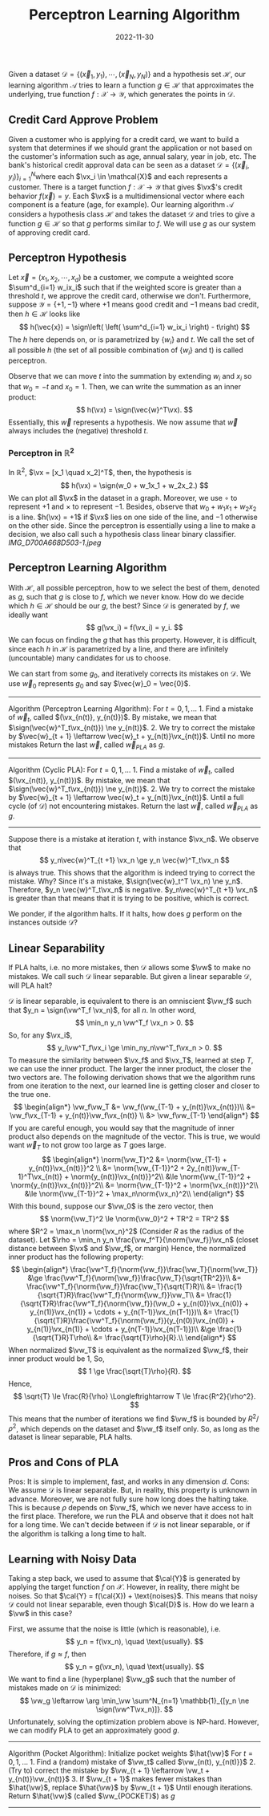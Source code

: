 #+category: notes
#+date: 2022-11-30
#+tags: ml
#+TITLE: Perceptron Learning Algorithm

Given a dataset
\(\mathcal{D} = \{(\vec{x}_1, y_1), \cdots, (\vec{x}_N, y_N)\}\) and a
hypothesis set \(\mathcal{H}\), our learning algorithm \(\mathcal{A}\)
tries to learn a function \(g \in \mathcal{H}\) that approximates the
underlying, true function \(f: \mathcal{X} \to \mathcal{Y}\), which
generates the points in \(\mathcal{D}\).

** Credit Card Approve Problem
:PROPERTIES:
:CUSTOM_ID: credit-card-approve-problem
:END:
Given a customer who is applying for a credit card, we want to build a
system that determines if we should grant the application or not based
on the customer's information such as age, annual salary, year in job,
etc. The bank's historical credit approval data can be seen as a dataset
\(\mathcal{D} = \{(\vec{x}_i, y_i)\}_{i=1}^N\)where each
\(\vx_i \in \mathcal{X}\) and each represents a customer. There is a
target function \(f: \mathcal{X} \to \mathcal{Y}\) that gives \(\vx\)'s
credit behavior \(f(\vec{x}) = y\). Each \(\vx\) is a multidimensional
vector where each component is a feature (age, for example). Our
learning algorithm \(\mathcal{A}\) considers a hypothesis class
\(\mathcal{H}\) and takes the dataset \(\mathcal{D}\) and tries to give
a function \(g \in \mathcal{H}\) so that \(g\) performs similar to
\(f\). We will use \(g\) as our system of approving credit card.

** Perceptron Hypothesis
:PROPERTIES:
:CUSTOM_ID: perceptron-hypothesis
:END:
Let \(\vec{x} = (x_1, x_2, \cdots, x_d)\) be a customer, we compute a
weighted score \(\sum^d_{i=1} w_ix_i\) such that if the weighted score
is greater than a threshold \(t\), we approve the credit card, otherwise
we don't. Furthermore, suppose \(\mathcal{Y} = \{+1, -1\}\) where \(+1\)
means good credit and \(-1\) means bad credit, then
\(h \in \mathcal{H}\) looks like \[
h(\vec{x}) = \sign\left( \left( \sum^d_{i=1} w_ix_i \right) - t\right)
\] The \(h\) here depends on, or is parametrized by \(\{w_i\}\) and
\(t\). We call the set of all possible \(h\) (the set of all possible
combination of \(\{w_i\}\) and t) is called perceptron.

Observe that we can move \(t\) into the summation by extending \(w_i\)
and \(x_i\) so that \(w_0 = -t\) and \(x_0 = 1\). Then, we can write the
summation as an inner product: \[
h(\vx) = \sign(\vec{w}^T\vx).
\] Essentially, this \(\vec{w}\) represents a hypothesis. We now assume
that \(\vec{w}\) always includes the (negative) threshold \(t\).

*** Perceptron in \(\mathbb{R}^2\)
:PROPERTIES:
:CUSTOM_ID: perceptron-in-mathbbr2
:END:
In \(\mathbb{R}^2\), \(\vx = [x_1 \quad x_2]^T\), then, the hypothesis
is \[
h(\vx) = \sign(w_0 + w_1x_1 + w_2x_2.)
\] We can plot all \(\vx\) in the dataset in a graph. Moreover, we use
\(\circ\) to represent \(+1\) and \(\times\) to represent \(-1\).
Besides, observe that \(w_0 + w_1x_1 + w_2x_2\) is a line.
\(h(\vx) = +1\) if \(\vx\) lies on one side of the line, and \(-1\)
otherwise on the other side. Since the perceptron is essentially using a
line to make a decision, we also call such a hypothesis class linear
binary classifier. [[IMG_D700A668D503-1.jpeg]]

** Perceptron Learning Algorithm
:PROPERTIES:
:CUSTOM_ID: perceptron-learning-algorithm
:END:
With \(\mathcal{H}\), all possible perceptron, how to we select the best
of them, denoted as \(g\), such that \(g\) is close to \(f\), which we
never know. How do we decide which \(h \in \mathcal{H}\) should be our
\(g\), the best? Since \(\mathcal{D}\) is generated by \(f\), we ideally
want \[
g(\vx_i) = f(\vx_i) = y_i.
\] We can focus on finding the \(g\) that has this property. However, it
is difficult, since each \(h\) in \(\mathcal{H}\) is parametrized by a
line, and there are infinitely (uncountable) many candidates for us to
choose.

We can start from some \(g_0\), and iteratively corrects its mistakes on
\(\mathcal{D}\). We use \(\vec{w}_0\) represents \(g_0\) and say
\(\vec{w}_0 = \vec{0}\).

--------------

Algorithm (Perceptron Learning Algorithm): For \(t = 0, 1, \ldots\) 1.
Find a mistake of \(\vec{w}_t\), called \((\vx_{n(t)}, y_{n(t)})\). By
mistake, we mean that \(\sign(\vec{w}^T_t\vx_{n(t)}) \ne y_{n(t)}\). 2.
We try to correct the mistake by
\(\vec{w}_{t + 1} \leftarrow \vec{w}_t + y_{n(t)}\vx_{n(t)}\). Until no
more mistakes Return the last \(\vec{w}\), called \(\vec{w}_{PLA}\) as
\(g\).

--------------

Algorithm (Cyclic PLA): For \(t = 0, 1, \ldots\) 1. Find a mistake of
\(\vec{w}_t\), called \((\vx_{n(t)}, y_{n(t)})\). By mistake, we mean
that \(\sign(\vec{w}^T_t\vx_{n(t)}) \ne y_{n(t)}\). 2. We try to correct
the mistake by
\(\vec{w}_{t + 1} \leftarrow \vec{w}_t + y_{n(t)}\vx_{n(t)}\). Until a
full cycle (of \(\mathcal{D}\)) not encountering mistakes. Return the
last \(\vec{w}\), called \(\vec{w}_{PLA}\) as \(g\).

--------------

Suppose there is a mistake at iteration \(t\), with instance \(\vx_n\).
We observe that \[
y_n\vec{w}^T_{t +1} \vx_n \ge y_n \vec{w}^T_t\vx_n
\] is always true. This shows that the algorithm is indeed trying to
correct the mistake. Why? Since it's a mistake,
\(\sign(\vec{w}_t^T \vx_n) \ne y_n\). Therefore,
\(y_n \vec{w}^T_t\vx_n\) is negative. \(y_n\vec{w}^T_{t +1} \vx_n\) is
greater than that means that it is trying to be positive, which is
correct.

We ponder, if the algorithm halts. If it halts, how does \(g\) perform
on the instances outside \(\mathcal{D}\)?

** Linear Separability
:PROPERTIES:
:CUSTOM_ID: linear-separability
:END:
If PLA halts, i.e. no more mistakes, then \(\mathcal{D}\) allows some
\(\vw\) to make no mistakes. We call such \(\mathcal{D}\) linear
separable. But given a linear separable \(\mathcal{D}\), will PLA halt?

\(\mathcal{D}\) is linear separable, is equivalent to there is an
omniscient \(\vw_f\) such that \(y_n = \sign(\vw^T_f \vx_n)\), for all
\(n\). In other word, \[
\min_n y_n \vw^T_f \vx_n > 0.
\] So, for any \(\vx_i\), \[
y_i\vw^T_f\vx_i \ge \min_ny_n\vw^T_f\vx_n > 0.
\] To measure the similarity between \(\vx_f\) and \(\vx_T\), learned at
step \(T\), we can use the inner product. The larger the inner product,
the closer the two vectors are. The following derivation shows that we
the algorithm runs from one iteration to the next, our learned line is
getting closer and closer to the true one. \[
\begin{align*}
\vw_f\vw_T &= \vw_f(\vw_{T-1} + y_{n(t)}\vx_{n(t)})\\
&= \vw_f\vx_{T-1} + y_{n(t)}\vw_f\vx_{n(t)} \\
&> \vw_f\vw_{T-1}
\end{align*}
\] If you are careful enough, you would say that the magnitude of inner
product also depends on the magnitude of the vector. This is true, we
would want \(\vec{w}_T\) to not grow too large as \(T\) goes large. \[
\begin{align*}
\norm{\vw_T}^2 &= \norm{\vw_{T-1} + y_{n(t)}\vx_{n(t)}}^2 \\
&= \norm{\vw_{T-1}}^2 + 2y_{n(t)}\vw_{T-1}^T\vx_{n(t)} + \norm{y_{n(t)}\vx_{n(t)}}^2\\
&\le \norm{\vw_{T-1}}^2 + \norm{y_{n(t)}\vx_{n(t)}}^2\\
&= \norm{\vw_{T-1}}^2 + \norm{\vx_{n(t)}}^2\\
&\le \norm{\vw_{T-1}}^2 + \max_n\norm{\vx_n}^2\\
\end{align*}
\] With this bound, suppose our \(\vw_0\) is the zero vector, then \[
\norm{\vw_T}^2 \le \norm{\vw_0}^2 + TR^2 = TR^2
\] where \(R^2 = \max_n \norm{\vx_n}^2\) (Consider \(R\) as the radius
of the dataset). Let
\(\rho = \min_n y_n \frac{\vw_f^T}{\norm{\vw_f}}\vx_n\) (closet distance
between \(\vx\) and \(\vw_f\), or margin) Hence, the normalized inner
product has the following property: \[
\begin{align*}
\frac{\vw^T_f}{\norm{\vw_f}}\frac{\vw_T}{\norm{\vw_T}} &\ge \frac{\vw^T_f}{\norm{\vw_f}}\frac{\vw_T}{\sqrt{TR^2}}\\
&= \frac{\vw^T_f}{\norm{\vw_f}}\frac{\vw_T}{\sqrt{T}R}\\
&= \frac{1}{\sqrt{T}R}\frac{\vw^T_f}{\norm{\vw_f}}\vw_T\\
&= \frac{1}{\sqrt{T}R}\frac{\vw^T_f}{\norm{\vw_f}}(\vw_0 + y_{n(0)}\vx_{n(0)} + y_{n(1)}\vx_{n(1)} + \cdots + y_{n(T-1)}\vx_{n(T-1)})\\
&= \frac{1}{\sqrt{T}R}\frac{\vw^T_f}{\norm{\vw_f}}(y_{n(0)}\vx_{n(0)} + y_{n(1)}\vx_{n(1)} + \cdots + y_{n(T-1)}\vx_{n(T-1)})\\
&\ge \frac{1}{\sqrt{T}R}T\rho\\
&= \frac{\sqrt{T}\rho}{R}.\\
\end{align*}
\] When normalized \(\vw_T\) is equivalent as the normalized \(\vw_f\),
their inner product would be 1, So, \[
1 \ge \frac{\sqrt{T}\rho}{R}.
\] Hence, \[
\sqrt{T} \le \frac{R}{\rho} \Longleftrightarrow T \le \frac{R^2}{\rho^2}.
\] This means that the number of iterations we find \(\vw_f\) is bounded
by \(R^2 /\rho^2\), which depends on the dataset and \(\vw_f\) itself
only. So, as long as the dataset is linear separable, PLA halts.

** Pros and Cons of PLA
:PROPERTIES:
:CUSTOM_ID: pros-and-cons-of-pla
:END:
Pros: It is simple to implement, fast, and works in any dimension \(d\).
Cons: We assume \(\mathcal{D}\) is linear separable. But, in reality,
this property is unknown in advance. Moreover, we are not fully sure how
long does the halting take. This is because \(\rho\) depends on
\(\vw_f\), which we never have access to in the first place. Therefore,
we run the PLA and observe that it does not halt for a long time. We
can't decide between if \(\mathcal{D}\) is not linear separable, or if
the algorithm is talking a long time to halt.

** Learning with Noisy Data
:PROPERTIES:
:CUSTOM_ID: learning-with-noisy-data
:END:
Taking a step back, we used to assume that \(\cal{Y}\) is generated by
applying the target function \(f\) on \(\mathcal{X}\). However, in
reality, there might be noises. So that
\(\cal{Y} = f(\cal{X}) + \text{noises}\). This means that noisy
\(\mathcal{D}\) could not linear separable, even though \(\cal{D}\) is.
How do we learn a \(\vw\) in this case?

First, we assume that the noise is little (which is reasonable), i.e. \[
y_n = f(\vx_n), \quad \text{usually}.
\] Therefore, if \(g \approx f\), then \[
y_n = g(\vx_n), \quad \text{usually}.
\] We want to find a line (hyperplane) \(\vw_g\) such that the number of
mistakes made on \(\mathcal{D}\) is minimized: \[
\vw_g \leftarrow \arg \min_\vw \sum^N_{n=1} \mathbb{1}_{[y_n \ne \sign(\vw^T\vx_n)]}.
\] Unfortunately, solving the optimization problem above is NP-hard.
However, we can modify PLA to get an approximately good \(g\).

--------------

Algorithm (Pocket Algorithm): Initialize pocket weights \(\hat{\vw}\)
For \(t = 0, 1, \ldots\) 1. Find a (random) mistake of \(\vw_t\) called
\(\vw_{n(t), y_{n(t)}}\) 2. (Try to) correct the mistake by
\(\vw_{t + 1} \leftarrow \vw_t + y_{n(t)}\vw_{n(t)}\) 3. If
\(\vw_{t + 1}\) makes fewer mistakes than \(\hat{\vw}\), replace
\(\hat{\vw}\) by \(\vw_{t + 1}\) Until enough iterations. Return
\(\hat{\vw}\) (called \(\vw_{POCKET}\)) as \(g\)

--------------
